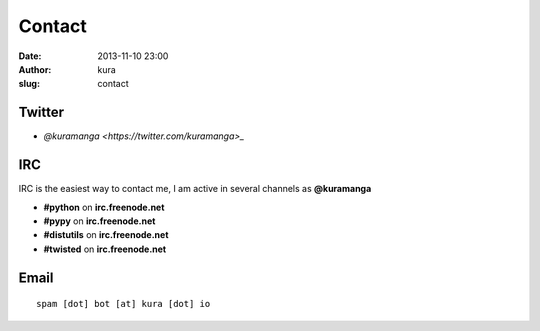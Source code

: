 Contact
#######
:date: 2013-11-10 23:00
:author: kura
:slug: contact

Twitter
=======

- `@kuramanga <https://twitter.com/kuramanga>_`

IRC
===

IRC is the easiest way to contact me, I am active in several channels as **@kuramanga**

- **#python** on **irc.freenode.net**
- **#pypy** on **irc.freenode.net**
- **#distutils** on **irc.freenode.net**
- **#twisted** on **irc.freenode.net**

Email
=====

::

    spam [dot] bot [at] kura [dot] io